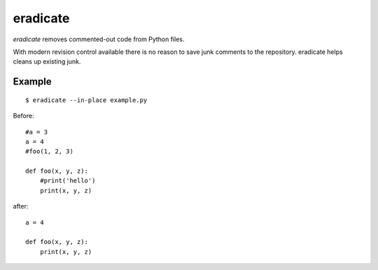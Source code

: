 =========
eradicate
=========

.. image:: https://travis-ci.org/myint/eradicate.png?branch=master
   :target: https://travis-ci.org/myint/eradicate
   :alt: Build status

*eradicate* removes commented-out code from Python files.

With modern revision control available there is no reason to save junk
comments to the repository. eradicate helps cleans up existing junk.

-------
Example
-------

::

    $ eradicate --in-place example.py

Before::

   #a = 3
   a = 4
   #foo(1, 2, 3)

   def foo(x, y, z):
       #print('hello')
       print(x, y, z)

after::

   a = 4

   def foo(x, y, z):
       print(x, y, z)
